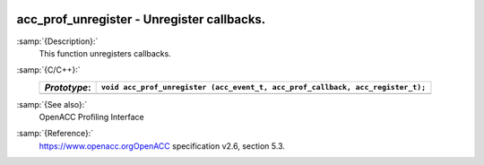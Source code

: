   .. _acc_prof_unregister:

acc_prof_unregister - Unregister callbacks.
*******************************************

:samp:`{Description}:`
  This function unregisters callbacks.

:samp:`{C/C++}:`
  ============  ==============================================================================
  *Prototype*:  ``void acc_prof_unregister (acc_event_t, acc_prof_callback, acc_register_t);``
  ============  ==============================================================================
  ============  ==============================================================================

:samp:`{See also}:`
  OpenACC Profiling Interface

:samp:`{Reference}:`
  https://www.openacc.orgOpenACC specification v2.6, section
  5.3.

